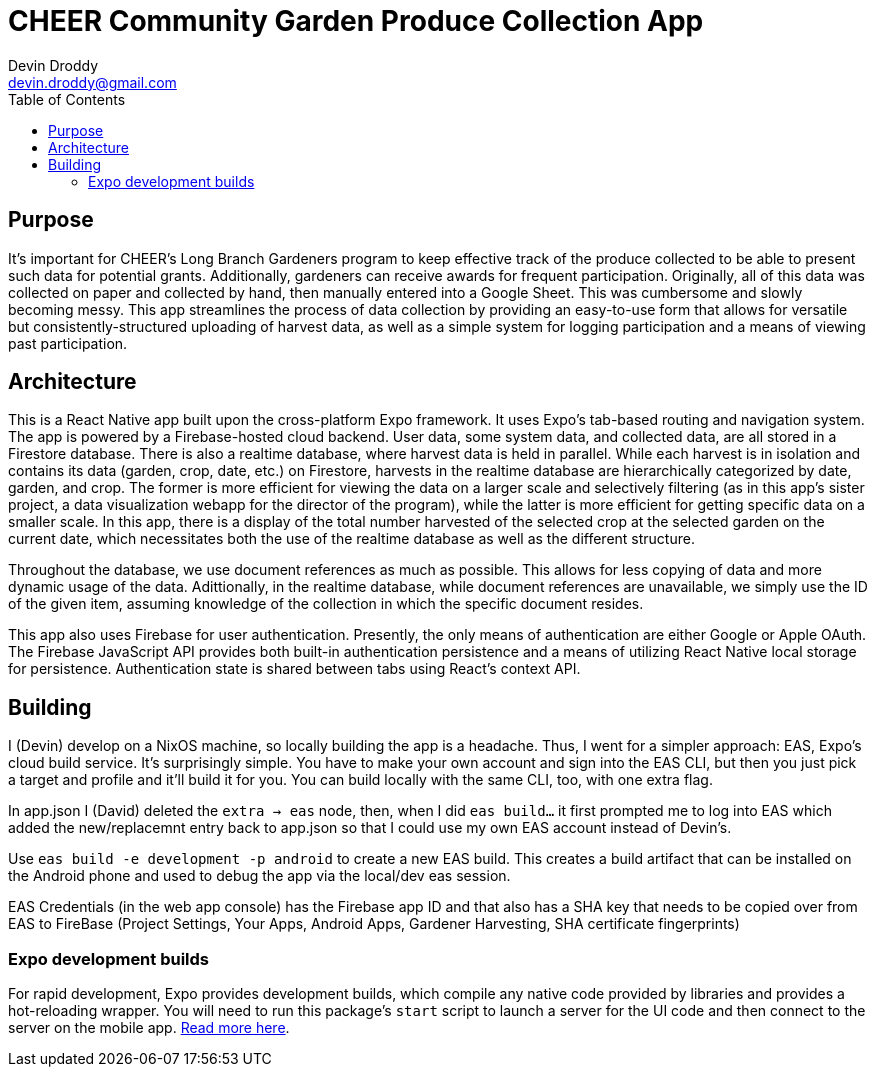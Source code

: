 = CHEER Community Garden Produce Collection App
Devin Droddy <devin.droddy@gmail.com>
:toc:

== Purpose

It's important for CHEER's Long Branch Gardeners program to keep effective track of the produce collected to be able to present such data for potential grants. Additionally, gardeners can receive awards for frequent participation. Originally, all of this data was collected on paper and collected by hand, then manually entered into a Google Sheet. This was cumbersome and slowly becoming messy. This app streamlines the process of data collection by providing an easy-to-use form that allows for versatile but consistently-structured uploading of harvest data, as well as a simple system for logging participation and a means of viewing past participation.

== Architecture

This is a React Native app built upon the cross-platform Expo framework. It uses Expo's tab-based routing and navigation system. The app is powered by a Firebase-hosted cloud backend. User data, some system data, and collected data, are all stored in a Firestore database. There is also a realtime database, where harvest data is held in parallel. While each harvest is in isolation and contains its data (garden, crop, date, etc.) on Firestore, harvests in the realtime database are hierarchically categorized by date, garden, and crop. The former is more efficient for viewing the data on a larger scale and selectively filtering (as in this app's sister project, a data visualization webapp for the director of the program), while the latter is more efficient for getting specific data on a smaller scale. In this app, there is a display of the total number harvested of the selected crop at the selected garden on the current date, which necessitates both the use of the realtime database as well as the different structure.

Throughout the database, we use document references as much as possible. This allows for less copying of data and more dynamic usage of the data. Adittionally, in the realtime database, while document references are unavailable, we simply use the ID of the given item, assuming knowledge of the collection in which the specific document resides.

This app also uses Firebase for user authentication. Presently, the only means of authentication are either Google or Apple OAuth. The Firebase JavaScript API provides both built-in authentication persistence and a means of utilizing React Native local storage for persistence. Authentication state is shared between tabs using React's context API.

== Building

I (Devin) develop on a NixOS machine, so locally building the app is a headache. Thus, I went for a simpler approach: EAS, Expo's cloud build service. It's surprisingly simple. You have to make your own account and sign into the EAS CLI, but then you just pick a target and profile and it'll build it for you. You can build locally with the same CLI, too, with one extra flag. 

In app.json I (David) deleted the `extra -> eas` node, then, when I did `eas build...` it first prompted me to log into EAS which added the new/replacemnt entry back to app.json so that I could use my own EAS account instead of Devin's.

Use `eas build -e development -p android` to create a new EAS build. This creates a build artifact that can be installed on the Android phone and used to debug the app via the local/dev eas session.

EAS Credentials (in the web app console) has the Firebase app ID and that also has a SHA key that needs to be copied over from EAS to FireBase (Project Settings, Your Apps, Android Apps, Gardener Harvesting, SHA certificate fingerprints)

=== Expo development builds

For rapid development, Expo provides development builds, which compile any native code provided by libraries and provides a hot-reloading wrapper. You will need to run this package's `start` script to launch a server for the UI code and then connect to the server on the mobile app. https://docs.expo.dev/develop/development-builds/use-development-builds/[Read more here].

